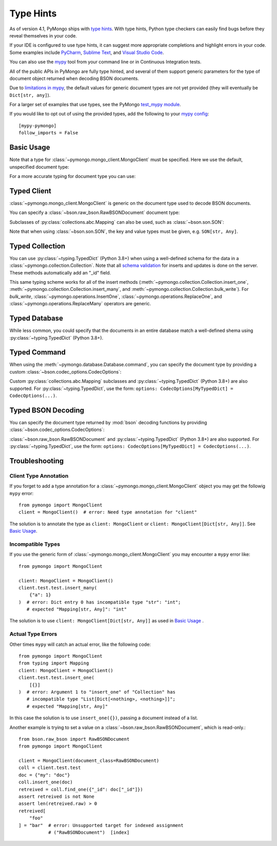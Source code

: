 
.. _type_hints-example:

Type Hints
===========

As of version 4.1, PyMongo ships with `type hints`_. With type hints, Python
type checkers can easily find bugs before they reveal themselves in your code.

If your IDE is configured to use type hints,
it can suggest more appropriate completions and highlight errors in your code.
Some examples include `PyCharm`_,  `Sublime Text`_, and `Visual Studio Code`_.

You can also use the `mypy`_ tool from your command line or in Continuous Integration tests.

All of the public APIs in PyMongo are fully type hinted, and
several of them support generic parameters for the
type of document object returned when decoding BSON documents.

Due to `limitations in mypy`_, the default
values for generic document types are not yet provided (they will eventually be ``Dict[str, any]``).

For a larger set of examples that use types, see the PyMongo `test_mypy module`_.

If you would like to opt out of using the provided types, add the following to
your `mypy config`_: ::

    [mypy-pymongo]
    follow_imports = False


Basic Usage
-----------

Note that a type for :class:`~pymongo.mongo_client.MongoClient` must be specified.  Here we use the
default, unspecified document type:

.. doctest::

  >>> from pymongo import MongoClient
  >>> client: MongoClient = MongoClient()
  >>> collection = client.test.test
  >>> inserted = collection.insert_one({"x": 1, "tags": ["dog", "cat"]})
  >>> retrieved = collection.find_one({"x": 1})
  >>> assert isinstance(retrieved, dict)

For a more accurate typing for document type you can use:

.. doctest::

  >>> from typing import Any, Dict
  >>> from pymongo import MongoClient
  >>> client: MongoClient[Dict[str, Any]] = MongoClient()
  >>> collection = client.test.test
  >>> inserted = collection.insert_one({"x": 1, "tags": ["dog", "cat"]})
  >>> retrieved = collection.find_one({"x": 1})
  >>> assert isinstance(retrieved, dict)

Typed Client
------------

:class:`~pymongo.mongo_client.MongoClient` is generic on the document type used to decode BSON documents.

You can specify a :class:`~bson.raw_bson.RawBSONDocument` document type:

.. doctest::

  >>> from pymongo import MongoClient
  >>> from bson.raw_bson import RawBSONDocument
  >>> client = MongoClient(document_class=RawBSONDocument)
  >>> collection = client.test.test
  >>> inserted = collection.insert_one({"x": 1, "tags": ["dog", "cat"]})
  >>> result = collection.find_one({"x": 1})
  >>> assert isinstance(result, RawBSONDocument)

Subclasses of :py:class:`collections.abc.Mapping` can also be used, such as :class:`~bson.son.SON`:

.. doctest::

  >>> from bson import SON
  >>> from pymongo import MongoClient
  >>> client = MongoClient(document_class=SON[str, int])
  >>> collection = client.test.test
  >>> inserted = collection.insert_one({"x": 1, "y": 2 })
  >>> result = collection.find_one({"x": 1})
  >>> assert result is not None
  >>> assert result["x"] == 1

Note that when using :class:`~bson.son.SON`, the key and value types must be given, e.g. ``SON[str, Any]``.


Typed Collection
----------------

You can use :py:class:`~typing.TypedDict` (Python 3.8+) when using a well-defined schema for the data in a
:class:`~pymongo.collection.Collection`. Note that all `schema validation`_ for inserts and updates is done on the server.
These methods automatically add an "_id" field.

.. doctest::

  >>> from typing import TypedDict
  >>> from pymongo import MongoClient
  >>> from pymongo.collection import Collection
  >>> class Movie(TypedDict):
  ...       name: str
  ...       year: int
  ...
  >>> client: MongoClient = MongoClient()
  >>> collection: Collection[Movie] = client.test.test
  >>> inserted = collection.insert_one(Movie(name="Jurassic Park", year=1993))
  >>> result = collection.find_one({"name": "Jurassic Park"})
  >>> assert result is not None
  >>> assert result["year"] == 1993
  >>> # This will raise a type-checking error, despite being present, because it is added by PyMongo.
  >>> assert result["_id"]

This same typing scheme works for all of the insert methods (:meth:`~pymongo.collection.Collection.insert_one`,
:meth:`~pymongo.collection.Collection.insert_many`, and :meth:`~pymongo.collection.Collection.bulk_write`).
For `bulk_write`, :class:`~pymongo.operations.InsertOne`, :class:`~pymongo.operations.ReplaceOne`, and
:class:`~pymongo.operations.ReplaceMany` operators are generic.

.. doctest::

  >>> from typing import TypedDict
  >>> from pymongo import MongoClient
  >>> from pymongo.operations import InsertOne
  >>> from pymongo.collection import Collection
  >>> class Movie(TypedDict):
  ...       name: str
  ...       year: int
  ...
  >>> client: MongoClient = MongoClient()
  >>> collection: Collection[Movie] = client.test.test
  >>> inserted = collection.bulk_write([InsertOne(Movie(name="Jurassic Park", year=1993))])
  >>> result = collection.find_one({"name": "Jurassic Park"})
  >>> assert result is not None
  >>> assert result["year"] == 1993
  >>> # This will raise a type-checking error, despite being present, because it is added by PyMongo.
  >>> assert result["_id"]


Typed Database
--------------

While less common, you could specify that the documents in an entire database
match a well-defined shema using :py:class:`~typing.TypedDict` (Python 3.8+).


.. doctest::

  >>> from typing import TypedDict
  >>> from pymongo import MongoClient
  >>> from pymongo.database import Database
  >>> class Movie(TypedDict):
  ...       name: str
  ...       year: int
  ...
  >>> client: MongoClient = MongoClient()
  >>> db: Database[Movie] = client.test
  >>> collection = db.test
  >>> inserted = collection.insert_one({"name": "Jurassic Park", "year": 1993 })
  >>> result = collection.find_one({"name": "Jurassic Park"})
  >>> assert result is not None
  >>> assert result["year"] == 1993

Typed Command
-------------
When using the :meth:`~pymongo.database.Database.command`, you can specify the document type by providing a custom :class:`~bson.codec_options.CodecOptions`:

.. doctest::

  >>> from pymongo import MongoClient
  >>> from bson.raw_bson import RawBSONDocument
  >>> from bson import CodecOptions
  >>> client: MongoClient = MongoClient()
  >>> options = CodecOptions(RawBSONDocument)
  >>> result = client.admin.command("ping", codec_options=options)
  >>> assert isinstance(result, RawBSONDocument)

Custom :py:class:`collections.abc.Mapping` subclasses and :py:class:`~typing.TypedDict` (Python 3.8+) are also supported.
For :py:class:`~typing.TypedDict`, use the form: ``options: CodecOptions[MyTypedDict] = CodecOptions(...)``.

Typed BSON Decoding
-------------------
You can specify the document type returned by :mod:`bson` decoding functions by providing :class:`~bson.codec_options.CodecOptions`:

.. doctest::

  >>> from typing import Any, Dict
  >>> from bson import CodecOptions, encode, decode
  >>> class MyDict(Dict[str, Any]):
  ...       def foo(self):
  ...           return "bar"
  ...
  >>> options = CodecOptions(document_class=MyDict)
  >>> doc = {"x": 1, "y": 2 }
  >>> bsonbytes = encode(doc, codec_options=options)
  >>> rt_document = decode(bsonbytes, codec_options=options)
  >>> assert rt_document.foo() == "bar"

:class:`~bson.raw_bson.RawBSONDocument` and :py:class:`~typing.TypedDict` (Python 3.8+) are also supported.
For :py:class:`~typing.TypedDict`, use  the form: ``options: CodecOptions[MyTypedDict] = CodecOptions(...)``.


Troubleshooting
---------------

Client Type Annotation
~~~~~~~~~~~~~~~~~~~~~~
If you forget to add a type annotation for a :class:`~pymongo.mongo_client.MongoClient` object you may get the followig ``mypy`` error::

  from pymongo import MongoClient
  client = MongoClient()  # error: Need type annotation for "client"

The solution is to annotate the type as ``client: MongoClient`` or ``client: MongoClient[Dict[str, Any]]``.  See `Basic Usage`_.

Incompatible Types
~~~~~~~~~~~~~~~~~~
If you use the generic form of :class:`~pymongo.mongo_client.MongoClient` you
may encounter a ``mypy`` error like::

  from pymongo import MongoClient

  client: MongoClient = MongoClient()
  client.test.test.insert_many(
      {"a": 1}
  )  # error: Dict entry 0 has incompatible type "str": "int";
     # expected "Mapping[str, Any]": "int"


The solution is to use ``client: MongoClient[Dict[str, Any]]`` as used in
`Basic Usage`_ .

Actual Type Errors
~~~~~~~~~~~~~~~~~~

Other times ``mypy`` will catch an actual error, like the following code::

    from pymongo import MongoClient
    from typing import Mapping
    client: MongoClient = MongoClient()
    client.test.test.insert_one(
        [{}]
    )  # error: Argument 1 to "insert_one" of "Collection" has
       # incompatible type "List[Dict[<nothing>, <nothing>]]";
       # expected "Mapping[str, Any]"

In this case the solution is to use ``insert_one({})``, passing a document instead of a list.

Another example is trying to set a value on a :class:`~bson.raw_bson.RawBSONDocument`, which is read-only.::

    from bson.raw_bson import RawBSONDocument
    from pymongo import MongoClient

    client = MongoClient(document_class=RawBSONDocument)
    coll = client.test.test
    doc = {"my": "doc"}
    coll.insert_one(doc)
    retreived = coll.find_one({"_id": doc["_id"]})
    assert retreived is not None
    assert len(retreived.raw) > 0
    retreived[
        "foo"
    ] = "bar"  # error: Unsupported target for indexed assignment
               # ("RawBSONDocument")  [index]

.. _PyCharm: https://www.jetbrains.com/help/pycharm/type-hinting-in-product.html
.. _Visual Studio Code: https://code.visualstudio.com/docs/languages/python
.. _Sublime Text: https://github.com/sublimelsp/LSP-pyright
.. _type hints: https://docs.python.org/3/library/typing.html
.. _mypy: https://mypy.readthedocs.io/en/stable/cheat_sheet_py3.html
.. _limitations in mypy: https://github.com/python/mypy/issues/3737
.. _mypy config: https://mypy.readthedocs.io/en/stable/config_file.html
.. _test_mypy module: https://github.com/mongodb/mongo-python-driver/blob/master/test/test_mypy.py
.. _schema validation: https://www.mongodb.com/docs/manual/core/schema-validation/#when-to-use-schema-validation
